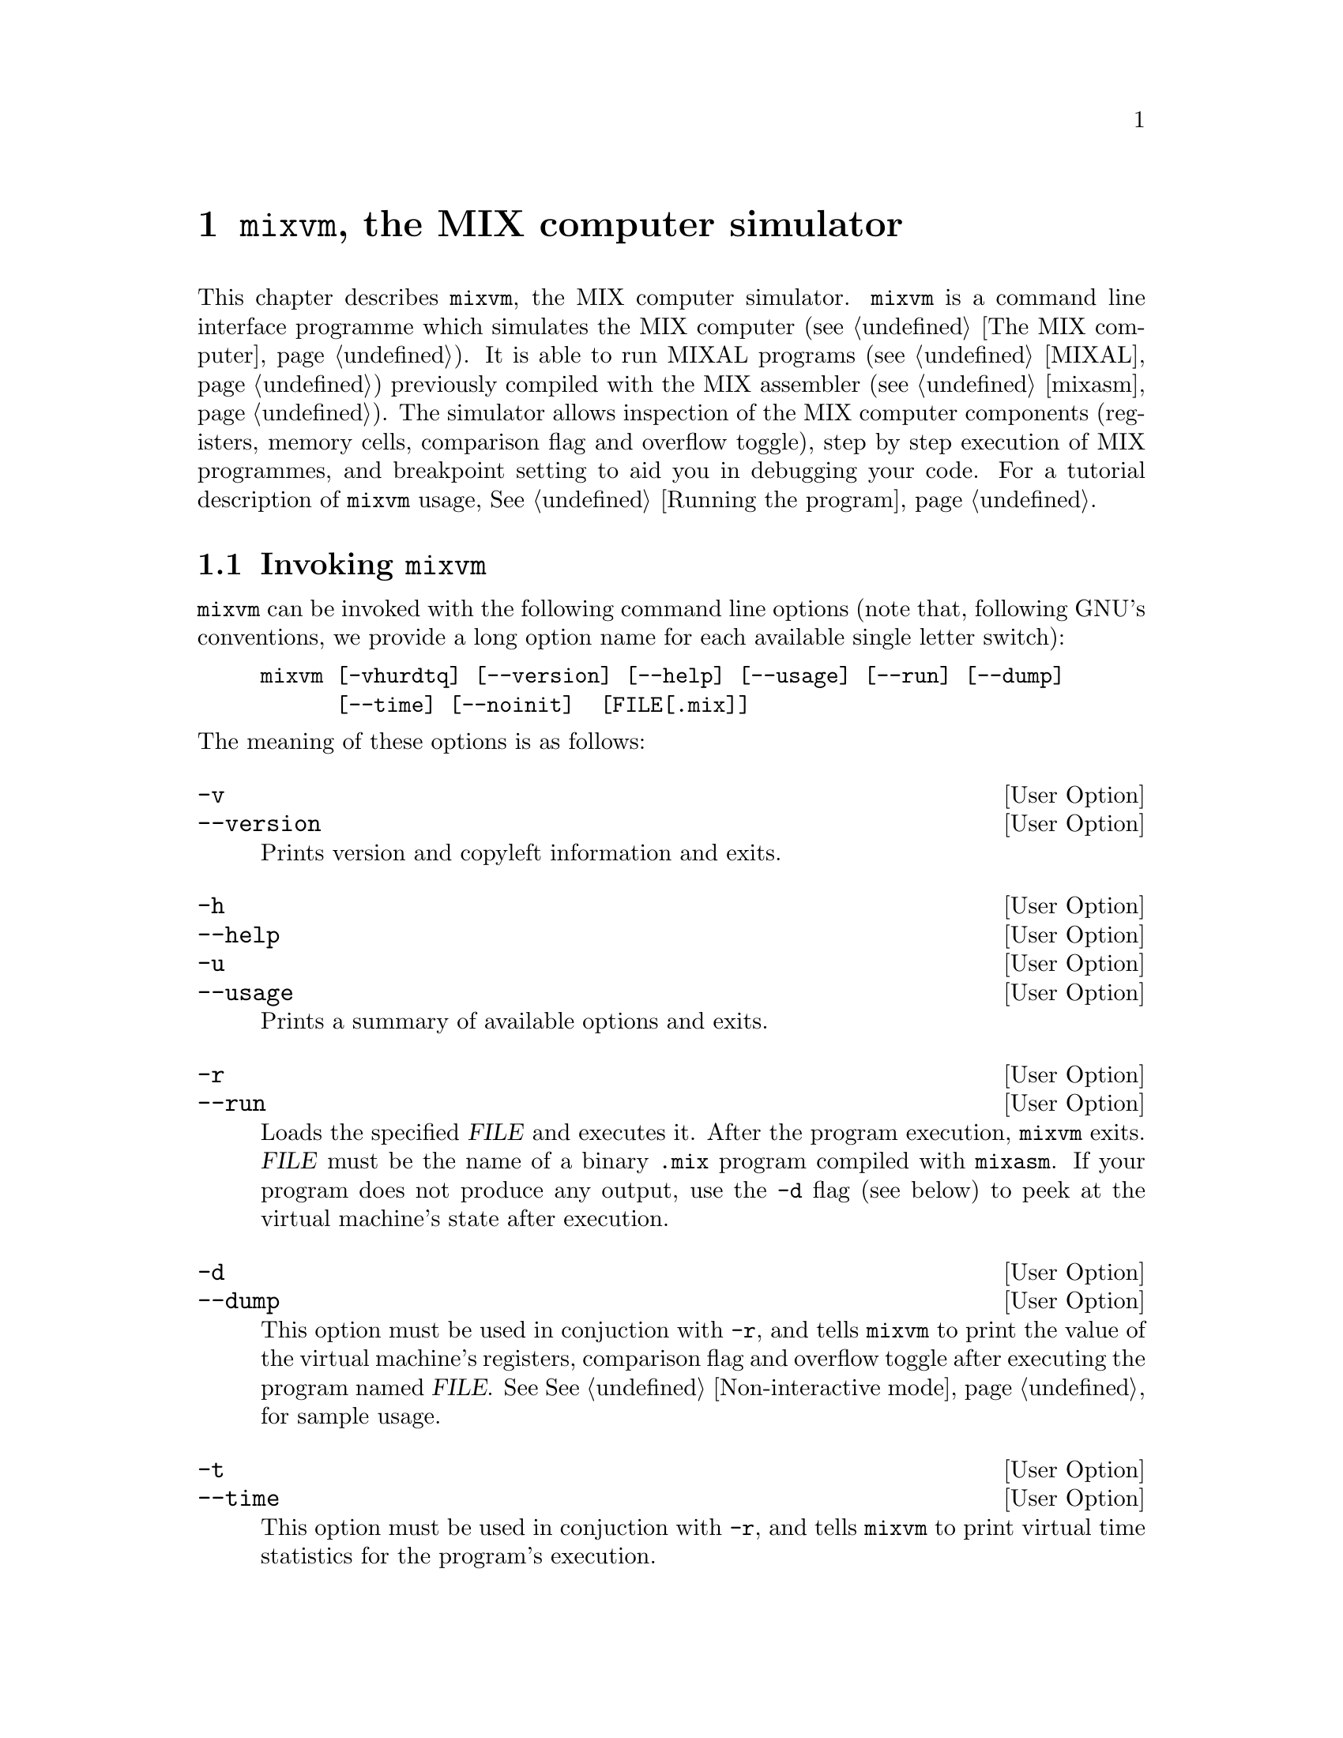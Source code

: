 @c -*-texinfo-*-
@c This is part of the GNU MDK Reference Manual.
@c Copyright (C) 2000, 2001, 2002, 2003, 2004, 2006
@c   Free Software Foundation, Inc.
@c See the file mdk.texi for copying conditions.

@node mixvm, gmixvm, mixasm, Top
@comment  node-name,  next,  previous,  up
@chapter @code{mixvm}, the MIX computer simulator

@cindex mixvm

This chapter describes @code{mixvm}, the MIX computer
simulator. @code{mixvm} is a command line interface programme which
simulates the MIX computer (@pxref{The MIX computer}). It is able
to run MIXAL programs (@pxref{MIXAL}) previously compiled with the MIX
assembler (@pxref{mixasm}). The simulator allows inspection of the MIX
computer components (registers, memory cells, comparison flag and overflow
toggle), step by step execution of MIX programmes, and breakpoint
setting to aid you in debugging your code. For a tutorial description of
@code{mixvm} usage, @xref{Running the program}.

@menu
* Invocation::
* Commands::                    Commands available in interactive mode.
* Devices::                     MIX block devices implementation.
@end menu

@node Invocation, Commands, mixvm, mixvm
@comment  node-name,  next,  previous,  up
@section Invoking @code{mixvm}

@code{mixvm} can be invoked with the following command line options
(note that, following GNU's conventions, we provide a long option name
for each available single letter switch):

@example
mixvm [-vhurdtq] [--version] [--help] [--usage] [--run] [--dump]
      [--time] [--noinit]  [FILE[.mix]]
@end example

@noindent
The meaning of these options is as follows:

@defopt -v
@defoptx --version
Prints version and copyleft information and exits.
@end defopt

@defopt -h
@defoptx --help
@defoptx -u
@defoptx --usage
Prints a summary of available options and exits.
@end defopt

@defopt -r
@defoptx --run
Loads the specified @var{FILE} and executes it. After the program
execution, @code{mixvm} exits. @var{FILE} must be the name of a binary
@file{.mix} program compiled with @code{mixasm}. If your program does
not produce any output, use the @code{-d} flag (see below) to peek at
the virtual machine's state after execution.
@end defopt

@defopt -d
@defoptx --dump
This option must be used in conjuction with @code{-r}, and tells
@code{mixvm} to print the value of the virtual machine's registers,
comparison flag and overflow toggle after executing the program named
@var{FILE}. See @xref{Non-interactive mode}, for sample usage.
@end defopt

@defopt -t
@defoptx --time
This option must be used in conjuction with @code{-r}, and tells
@code{mixvm} to print virtual time statistics for the program's
execution.
@end defopt

When run without the @code{-r} flag, @code{mixvm} enters its interactive
mode, showing you a prompt like this one:

@example
MIX >
@end example

@noindent
and waiting for your commands (@pxref{Commands}). If the
optional @var{FILE} argument is given, the file @file{FILE.mix} will be
loaded into the virtual machine memory before entering the interactive
mode.

The first time @code{mixvm} is invoked, a directory named @file{.mdk} is
created in your home directory. It contains the @code{mixvm}
configuration file, the command history file and (by default) the block
devices files (@pxref{Devices}). Before showing you the command prompt,
@code{mixvm} looks in the @file{~/.mdk} directory for a file named
@code{mixguile.scm}; if it exists, it is read and evaluated by the
embedded Guile interpreter (@pxref{Defining new functions}). You can use
the @code{-q} command line option to skip this file loading:

@defopt -q
@defoptx --noinit
Do not load the Guile initialisation file @code{~/.mdk/mixguile.scm} at
startup.
@end defopt

@node Commands, Devices, Invocation, mixvm
@comment  node-name,  next,  previous,  up
@section Interactive commands

You can enter the interactive mode of the MIX virtual machine by simply
invoking @code{mixvm} without arguments. You will then be greeted by a shell
prompt@footnote{The default command prompt, @samp{MIX > }, can be
changed using the @code{prompt} command (@pxref{Configuration commands})}

@example
MIX >
@end example

@noindent
which indicates that a new virtual machine has been initialised and is
ready to execute your commands. As we have already mentioned, this
command prompt offers you command line editing facilities which are
described in the Readline user's manual (chances are that you are
already familiar with these command line editing capabilities, as they
are present in many GNU utilities, e.g. the @code{bash}
shell)@footnote{The readline functionality will be available if you have
compiled @sc{mdk} with readline support, i.e., if GNU readline is
installed in your system. This is ofte the case in GNU/Linux and BSD
systems}. In a nutshell, readline provides command completion using the
@kbd{TAB} key and command history using the cursor keys. A history file
containing the last commands typed in previous sessions is stored in the
@sc{mdk} configuration directory (@file{~/.mdk}).

As a beginner, your best friend will be the @code{help} command, which
shows you a summary of all available MIX commands and their usage; its
syntax is as follows:

@deffn {@code{mixvm} command} help [command]
Prints a short description of the given @var{command} and its usage. If
@var{command} is omitted, @code{help} prints the short description for
all available commands.
@end deffn

@menu
* File commands::               Loading and executing programs.
* Debug commands::              Debugging programs.
* State commands::              Inspecting the virtual machine state.
* Configuration commands::      Changing and storing mixvm settings.
* Scheme commands::
@end menu

@node File commands, Debug commands, Commands, Commands
@subsection File commands

You have at your disposal a series of commands that let you load and
execute MIX executable files, as well as manipulate MIXAL source files:

@deffn {file command} load file[.mix]
This command loads a binary file, @var{file.mix} into the virtual
machine memory, and positions the program counter at the beginning of
the loaded program. This address is indicated in the MIXAL source file
as the operand of the @code{END} pseudoinstruction. Thus, if your
@file{sample.mixal} source file contains the line:

@example
     END 3000
@end example

@noindent
and you compile it with @code{mixasm} to produce the binary file
@file{sample.mix}, you will load it into the virtual machine as follows:

@example
MIX > load sample
Program loaded. Start address: 3000
MIX >
@end example

@end deffn

@deffn {file command} run [file[.mix]]
When executed without argument, this command initiates or resumes
execution of instructions from the current program counter
address. Therefore, issuing this command after a successful @code{load},
will run the loaded program until either a @code{HLT} instruction or a
breakpoint is found. If you provide a MIX filename as argument, the
given file will be loaded (as with @code{load} @var{file}) and
executed. If @code{run} is invoked again after program execution
completion (i.e., after the @code{HLT} instruction has been found in a
previous run), the program counter is repositioned and execution starts
again from the beginning (as a matter of fact, a @code{load} command
preserving the currently set breakpoints is issued before resuming
execution).
@end deffn

@deffn {file command} edit [file[.mixal]]
The source file @var{file.mixal} is edited using the editor defined in
the environment variable @var{MDK_EDITOR}. If this variable is not set,
the following ones are tried out in order: @var{X_EDITOR}, @var{EDITOR}
and @var{VISUAL}. If invoked without argument, the source file for the
currently loaded MIX file is edited. The command used to edit source
files can also be configured using the @code{sedit} command
(@pxref{Configuration commands}).
@end deffn

@deffn {file command} compile file[.mixal]
The source file @var{file.mixal} is compiled (with debug information
enabled) using @code{mixasm}. If invoked without argument, the source
file for the currently loaded MIX file is recompiled. The compilation
command can be set using the @code{sasm} command (@pxref{Configuration
commands}).
@end deffn

@deffn {file command} pprog
@deffnx {file command} psrc
Print the path of the currently loaded MIX program and its source file:

@example
MIX > load ../samples/primes
Program loaded. Start address: 3000
MIX > pprog
../samples/primes.mix
MIX > psrc
/home/jao/projects/mdk/gnu/samples/primes.mixal
MIx>
@end example
@end deffn

Finally, you can use the @code{quit} command to exit @code{mixvm}:

@deffn {file command} quit
Exit @code{mixvm}, saving the current configuration parameters in
@file{~/.mdk/mixvm.config}.
@end deffn


@node Debug commands, State commands, File commands, Commands
@subsection Debug commands

Sequential execution of loaded programs can be interrupted using the
following debug commands:

@deffn {debug command} next [ins_number]
This command causes the virtual machine to fetch and execute  up to
@var{ins_number} instructions, beginning from the current program
counter position. Execution is interrupted either when the specified
number of instructions have been fetched or a breakpoint is found,
whatever happens first. If run without arguments, one instruction is
executed. If @code{next} is invoked again after program execution
completion (i.e., after the @code{HLT} instruction has been found in a
previous run), the program counter is repositioned and execution starts
again from the beginning (as a matter of fact, a @code{load} command
preserving the currently set breakpoints is issued before resuming
execution).
@end deffn

@deffn {debug command} sbp line_number
@deffnx {debug command} cbp line_no
Sets a breakpoint at the specified source file line number. If the line
specified corresponds to a command or to a MIXAL pseudoinstruction which
does not produce a MIX instruction in the binary file (such as
@code{ORIG} or @code{EQU}) the breakpoint is set at the first source
code line giving rise to a MIX instruction after the specified
one. Thus, for our sample @file{hello.mixal} file:

@example
*                                                        (1)
* hello.mixal: say 'hello world' in MIXAL                (2)
*                                                        (3)
* label ins    operand     comment                       (4)
TERM    EQU    19          the MIX console device number (5)
        ORIG   1000        start address                 (6)
START   OUT    MSG(TERM)   output data at address MSG    (7)
...
@end example

@noindent
trying to set a breakpoint at line 5, will produce the following result:

@example
MIX > sbp 5
Breakpoint set at line 7
MIX >
@end example

@noindent
since line 7 is the first one compiled into a MIX instruction (at
address 3000).

The command @code{cbp} clears a (previously set) breakpoint at the given
source file line.
@end deffn

@deffn {debug command} spba address
@deffnx {debug command} cbpa address
Sets a breakpoint at the given memory @var{address}. The argument must
be a valid MIX memory address, i.e., it must belong into the range
@w{[0-3999]}. Note that no check is performed to verify that the
specified address is reachable during program execution. No debug
information is needed to set a breakpoint by address with @code{sbpa}.
The command @code{cbpa} clears a (previously set) breakpoint at the
given memory address.
@end deffn

@deffn {debug command} sbpr A | X | J | Ii
@deffnx {debug command} cbpr A | X | J | Ii
Sets a conditional breakpoint on the specified register change. For
instance,

@example
sbpr I1
@end example

@noindent
will cause an interruption during program execution whenever the
contents or register @code{I1} changes. A previously set breakpoint is
cleared using the @code{cbpr} command.
@end deffn

@deffn {debug command} sbpm address
@deffnx {debug command} cbpm address
Sets a conditional breakpoint on the specified memory cell change. The
argument must be a valid MIX memory address, i.e., it must belong into
the range @w{[0-3999]}. For instance,

@example
sbpm 1000
@end example

@noindent
will cause an interruption during program execution whenever the
contents or of the memory cell number 1000 changes. A previously set
breakpoint is cleared using the @code{cbpm} command.
@end deffn

@deffn {debug command} sbpo
@deffnx {debug command} cbpo
Sets/clears a conditional breakpoint on overflow toggle change.
@end deffn

@deffn {debug command} sbpc
@deffnx {debug command} cbpc
Sets/clears a conditional breakpoint on comparison flag change.
@end deffn

@deffn {debug command} cabp
Clears all currently set breakpoints.
@end deffn

@deffn {debug command} psym [symbol_name]
MIXAL programs can define symbolic constants, using either the
@code{EQU} pseudoinstruction or a label at the beginning of a
line. Thus, in the program fragment

@example
VAR     EQU  2168
        ORIG 4000
START   LDA  VAR
@end example

@noindent
the symbol @code{VAR} stands for the value 2168, while @code{START} is
assigned the value 4000. The symbol table can be consulted from
the @code{mixvm} command line using @code{psym} followed by the name of
the symbol whose contents you are interested in. When run without
arguments, @code{psym} will print all defined symbols and their values.
@end deffn

The virtual machine can also show you the instructions it is executing,
using the following commands:

@deffn {debug command} strace [on|off]
@code{strace on} enables instruction tracing. When tracing is enabled,
each time the virtual machine executes an instruction (due to your
issuing a @code{run} or @code{next} command), it is printed in its
canonical form (that is, with all expressions evaluated to their
numerical values) and, if the program was compiled with debug
information, as it was originally typed in the MIXAL source
file. Instruction tracing is disabled with @code{strace off}
command. A typical tracing session could be like this:

@example
MIX > strace on
MIX > next
3000: [OUT	3002,0(2:3)]	START	OUT	MSG(TERM)
MIXAL HELLO WORLD
Elapsed time: 1 /Total program time: 1 (Total uptime: 1)
MIX > next
3001: [HLT	0,0]		HLT
End of program reached at address 3002
Elapsed time: 10 /Total program time: 11 (Total uptime: 11)
MIX > strace off
MIX >
@end example
@noindent
The executed instruction, as it was translated, is shown between square
brackets after the memory address, and, following it, you can see the
actual MIXAL code that was compiled into the executed instruction. The
tracing behaviour is stored as a configuration parameter in @file{~/.mdk}.
@end deffn

@deffn {debug command} pline [LINE_NUMBER]
Prints the requested source line (or the current one if
@var{line_number} is omitted:

@example
MIX > load ../samples/hello
Program loaded. Start address: 3000
MIX > pline
Line 5: START       OUT   MSG(TERM)
MIX > pline 6
Line 6:             HLT
MIX >
@end example
@end deffn

@deffn {debug command} pbt [INS_NUMBER]
This command prints a backtrace of executed instructions. Its optional
argument @var{ins_number} is the number of instructions to print. If it
is omitted or equals zero, all executed instructions are printed. For
instance, if you compile and load the following program (@file{bt.mixal}):

@example
    ORIG 0
BEG JMP *+1
    JMP *+1
FOO JMP BAR
BAR HLT
    END BEG
@end example

@noindent
you could get the following traces:

@example
MIX > load bt
Program loaded. Start address: 0
MIX > next
MIX > pbt
#0      BEG     in bt.mixal:2
MIX > next
MIX > pbt
#0      1       in bt.mixal:3
#1      BEG     in bt.mixal:2
MIX > run
Running ...
... done
MIX > pbt 3
#0      BAR     in bt.mixal:5
#1      FOO     in bt.mixal:4
#2      1       in bt.mixal:3
MIX > pbt
#0      BAR     in bt.mixal:5
#1      FOO     in bt.mixal:4
#2      1       in bt.mixal:3
#3      BEG     in bt.mixal:2
MIX >
@end example

Note that the executed instruction trace gives you the label of the
executed line or, if it has no label, its address.
@end deffn

As you have probably observed, @code{mixvm} prints timing statistics
when running programs. This behaviour can be controlled using the
@code{stime} command (@pxref{Configuration commands}).

@code{mixvm} is also able of evaluating w-expressions
(@pxref{W-expressions}) using the following command:

@deffn {debug command} weval WEXP
Evaluates the given w-expression, @var{WEXP}. The w-expression can
contain any currently defined symbol. For instance:

@example
MIX > psym START
+ 00 00 00 46 56 (0000003000)
MIX > weval START(0:1),START(3:4)
+ 56 00 46 56 00 (0939716096)
MIX >
@end example
@end deffn

New symbols can be defined using the @code{ssym} command:

@deffn {debug command} ssym SYM WEXP
Defines the symbol named @var{SYM} with the value resulting from
evaluating @var{WEXP}, an w-expression. The newly defined symbol can be
used in subsequent @code{weval} commands, as part of the expression to
be evaluated. E.g.,

@example
MIX > ssym S 2+23*START
+ 00 00 18 19 56 (0000075000)
MIX > psym S
+ 00 00 18 19 56 (0000075000)
MIX > weval S(3:4)
+ 00 00 19 56 00 (0000081408)
MIX >
@end example
@end deffn

Finally, if you want to discover which is the decimal value of a MIX
word expressed as five bytes plus sign, you can use

@deffn {debug command} w2d WORD
Computes the decimal value of the given word. @var{WORD} must be
expressed as a sign (+/-) followed by five space-delimited, two-digit
decimal values representing the five bytes composing the word. The
reverse operation (showing the word representation of a decimal value)
can be accomplished with @code{weval}. For instance:

@example
MIX > w2d - 01 00 00 02 02
-16777346
MIX > weval -16777346
- 01 00 00 02 02 (0016777346)
MIX >
@end example
@end deffn

@node State commands, Configuration commands, Debug commands, Commands
@subsection State commands

Inspection and modification of the virtual machine state (memory,
registers, overflow toggle and comparison flag contents) is accomplished
using the following commands:

@deffn {state command} pstat
This commands prints the current virtual machine state, which can be one
of the following:
@itemize @minus
@item
No program loaded
@item
Program successfully loaded
@item
Execution stopped (@code{next} executed)
@item
Execution stopped: breakpoint encountered
@item
Execution stopped: conditional breakpoint encountered
@item
Program successfully terminated
@end itemize
@end deffn

@deffn {state command} pc
Prints the current value of the program counter, which stores the
address of the next instruction to be executed in a non-halted program.
@end deffn

@deffn {state command} sreg A | X | J | I[1-6] value
@deffnx {state command} preg [A | X | J | I[1-6]]
@deffnx {state command} pall
@code{preg} prints the contents of a given MIX register. For instance,
@w{@code{preg} @var{A}} will print the contents of the A-register. When
invoked without arguments, all registers shall be printed:

@example
MIX > preg
rA: - 00 00 00 00 35 (0000000035)
rX: + 00 00 00 15 40 (0000001000)
rJ: + 00 00 (0000)
rI1: + 00 00 (0000)	rI2: + 00 00 (0000)
rI3: + 00 00 (0000)	rI4: + 00 00 (0000)
rI5: + 00 00 (0000)	rI6: + 00 00 (0000)
MIX >
@end example

As you can see in the above sample, the contents is printed as the sign
plus the values of the MIX bytes stored in the register and, between
parenthesis, the decimal representation of its module.

@code{pall} prints the contents of all registers plus the comparison
flag and overflow toggle.

Finally, @code{sreg} Sets the contents of the given register to
@var{value}, expressed as a decimal constant. If @var{value} exceeds the
maximum value storable in the given register, @code{VALUE mod
MAXIMU_VALUE} is stored, e.g.

@example
MIX > sreg I1 1000
MIX > preg I1
rI1: + 15 40 (1000)
MIX > sreg I1 1000000
MIX > preg I1
rI1: + 09 00 (0576)
MIX >
@end example

@end deffn


@deffn {state command} pflags
@deffnx {state command} scmp E | G | L
@deffnx {state command} sover F | T
@code{pflags} prints the value of the comparison flag and overflow
toggle of the virtual machine, e.g.

@example
MIX > pflags
Overflow: F
Cmp: E
MIX >
@end example

@noindent
The values of the overflow toggle are either @var{F} (false) or @var{T}
(true), and, for the comparison flag, @var{E}, @var{G}, @var{L} (equal,
greater, lesser). @code{scmp} and @code{sover} are setters of the
comparison flag and overflow toggle values.
@end deffn

@deffn {state command} pmem from[-to]
@deffnx {state command} smem address value
@code{pmem} prints the contents of memory cells in the address range
@w{[@var{FROM}-@var{TO}]}. If the upper limit @var{to} is omitted, only
the contents of the memory cell with address @var{FROM} is printed, as
in

@example
MIX > pmem 3000
3000: + 46 58 00 19 37 (0786957541)
MIX >
@end example

The memory contents is displayed both as the set of five MIX bytes plus
sign composing the stored MIX word and, between parenthesis, the decimal
representation of the module of the stored value.

@code{smem} sets the content of the memory cell with address
@var{address} to @var{value}, expressed as a decimal constant.

@end deffn

@node Configuration commands, Scheme commands, State commands, Commands
@subsection Configuration commands

This section describes commands that allow you to configure the virtual
machine behaviour. This configuration is stored in the @sc{mdk}
directory @file{~/.mdk}.

As you can see in their description, some commands print, as a side
effect, informational messages to the standard output (e.g. @code{load}
prints a message telling you the loaded program's start address): these
messages can be enabled/disabled using @code{slog}:

@deffn {config command} slog on|off
Turns on/off the logging of informational messages. Note that error
messages are always displayed, as well as state messages required using
commands prefixed with @code{p} (@code{preg}, @code{pmem} and the like).
@end deffn

@deffn {config command} stime  on|off
@deffnx {config command} ptime
The @code{stime} command (un)sets the printing of timing statistics, and
@code{ptime} prints their current value:

@example
MIX > ptime
Elapsed time: 10 /Total program time: 11 (Total uptime: 11)
MIX >
@end example
@end deffn

@deffn {config command} sedit TEMPLATE
@deffnx {config command} pedit
@code{sedit} sets the command to be used to edit MIXAL source files with
the @code{edit} command. @var{TEMPLATE} must contain the control
characters @code{%s} to mark the place where the source's file name will
be inserted. For instance, if you type

@example
MIX > sedit emacsclient %s
MIX >
@end example

issuing the @code{mixvm} command @w{@code{edit foo.mixal}} will invoke
the operating system command @w{@code{emacsclient foo.mixal}}.

@code{pedit} prints the current value of the edit command template.

@end deffn

@deffn {config command} sasm TEMPLATE
@deffnx {config command} pasm
@code{sasm} sets the command to be used to compile MIXAL source files with
the @code{compile} command. @var{template} must contain the control
characters @code{%s} to mark the place where the source's file name will
be inserted. For instance, if you type

@example
MIX > sasm mixasm -l %s
MIX >
@end example

issuing the @code{mixvm} command @w{@code{compile foo.mixal}} will invoke
the operating system command @w{@code{mixasm -l foo.mixal}}.

@code{pasm} prints the current value of the compile command template.

@end deffn

@deffn {config command} sddir DIRNAME
@deffnx {config command} pddir
MIX devices (@pxref{Devices}) are implemented as regular files stored,
by default, inside @file{~/.mdk}. The @code{sddir} command lets you
specify an alternative location for storing these device files, while
@code{pddir} prints the current device directory.
@end deffn

Finally, you can change the default command prompt, @samp{MIX > },
using the @code{prompt} command:

@deffn {config command} prompt PROMPT
Changes the command prompt to @var{prompt}. If you want to include
white space(s) at the end of the new prompt, bracket @var{prompt} using
double quotes (e.g., @code{prompt ">> "}).
@end deffn

@node Scheme commands,  , Configuration commands, Commands
@subsection Scheme commands

If you have compiled @sc{mdk} with @code{libguile} support
(@pxref{Special configure flags}), @code{mixvm} will start and
initialise an embedded Guile Scheme interpret when it is invoked. That
means that you have at your disposal, at @code{mixvm}'s command prompt,
all the Scheme primitives described in @ref{Using mixguile} and
@ref{mixguile}, as well as any other function or hook that you have
defined in the initialisation file @file{~/.mdk/mixguile.scm}. To
evaluate a Scheme function, simply type it at the @code{mixvm} command
prompt (see @ref{Using Scheme in mixvm and gmixvm} for a
sample). Compared to the @code{mixguile} program, this has only one
limitation: the expressions used in @code{mixvm} cannot span more than
one line. You can get over this inconvenience writing your multiline
Scheme expressions in a file and loading it using the @code{scmf}
command:

@deffn {scheme command} scmf FILE_NAME
Loads the given Scheme file and evaluates it using the embedded Guile
interpreter.
@end deffn


@node Devices,  , Commands, mixvm
@section MIX block devices

The MIX computer comes equipped with a set of block devices for
input-output operations (@pxref{Input-output operators}). @code{mixvm}
implements these block devices as disk files, with the exception of
block device no. 19 (typewriter terminal) which is redirected to
standard input/output. When you request an output operation on any other
(output) device, a file named according to the following table will be
created, and the specified MIX words will be
written to the file in binary form (for binary devices) or in ASCII (for
char devices). Files corresponding to input block devices should be
created and filled beforehand to be used by the MIX virtual machine (for
input-output devices this creation can be accomplished by a MIXAL
program writing to the device the required data, or, if you prefer, with
your favourite editor). The device files are stored, by default, in the
directory @file{~/.mdk}; this location can be changed using the
@code{mixvm} command @code{devdir} (@pxref{Configuration commands}).

@multitable {the device name} { xx-xx } {filename[x-x].dev} {bin  i/o/char }
@item @emph{Device}  @tab @emph{No.} @tab @emph{filename} @tab @emph{type and block size}
@item Tape @tab 0-7 @tab @file{tape[0-7].dev} @tab bin i/o - 100 words
@item Disks @tab 8-15 @tab @file{disk[0-7].dev} @tab bin i/o - 100 words
@item Card reader @tab 16 @tab @file{cardrd.dev} @tab char in - 16 words
@item Card writer @tab 17 @tab @file{cardwr.dev} @tab char out - 16 words
@item Line printer @tab 18 @tab @file{printer.dev} @tab char out - 24 words
@item Terminal @tab 19 @tab @code{stdin/stdout} @tab char i/o - 14 words
@item Paper tape @tab 20 @tab @file{paper.dev} @tab char in - 14 words
@end multitable

Devices of type @i{char} are stored as ASCII files, using one line per
block. For instance, since the card reader has blocks of size 16, that
is, 80 characters, it will be emulated by an ASCII file consisting of
lines with length 80. If the reader finds a line with less than the
required number of characters, it pads the memory with zeroes (MIX
character 'space') to complete the block size.

Note that the virtual machine automatically converts between the MIX and
ASCII character encodings, so that you can manipulate char device files
with any ASCII editor. In addition, the reader is not case-sensitive,
i.e., it automatically converts lowercase letters to their uppercase
counterparts (since the MIX character set does not include the former).

The typewriter (device no. 19) lets you use the standard input and
output in your MIXAL programs. For instance, here is a simple 'echo'
program:

@example
* simple echo program
TERM    EQU     19          the typewriter device
BUF     EQU     500         input buffer
        ORIG    1000
START   IN      BUF(TERM)   read a block (70 chars)
        OUT     BUF(TERM)   write the read chars
        HLT
        END     START
@end example

@noindent Input lines longer than 70 characters (14 words) are trimmed.
On the other hand, if you type less than a block of characters,
whitespace (MIX character zero) is used as padding.

